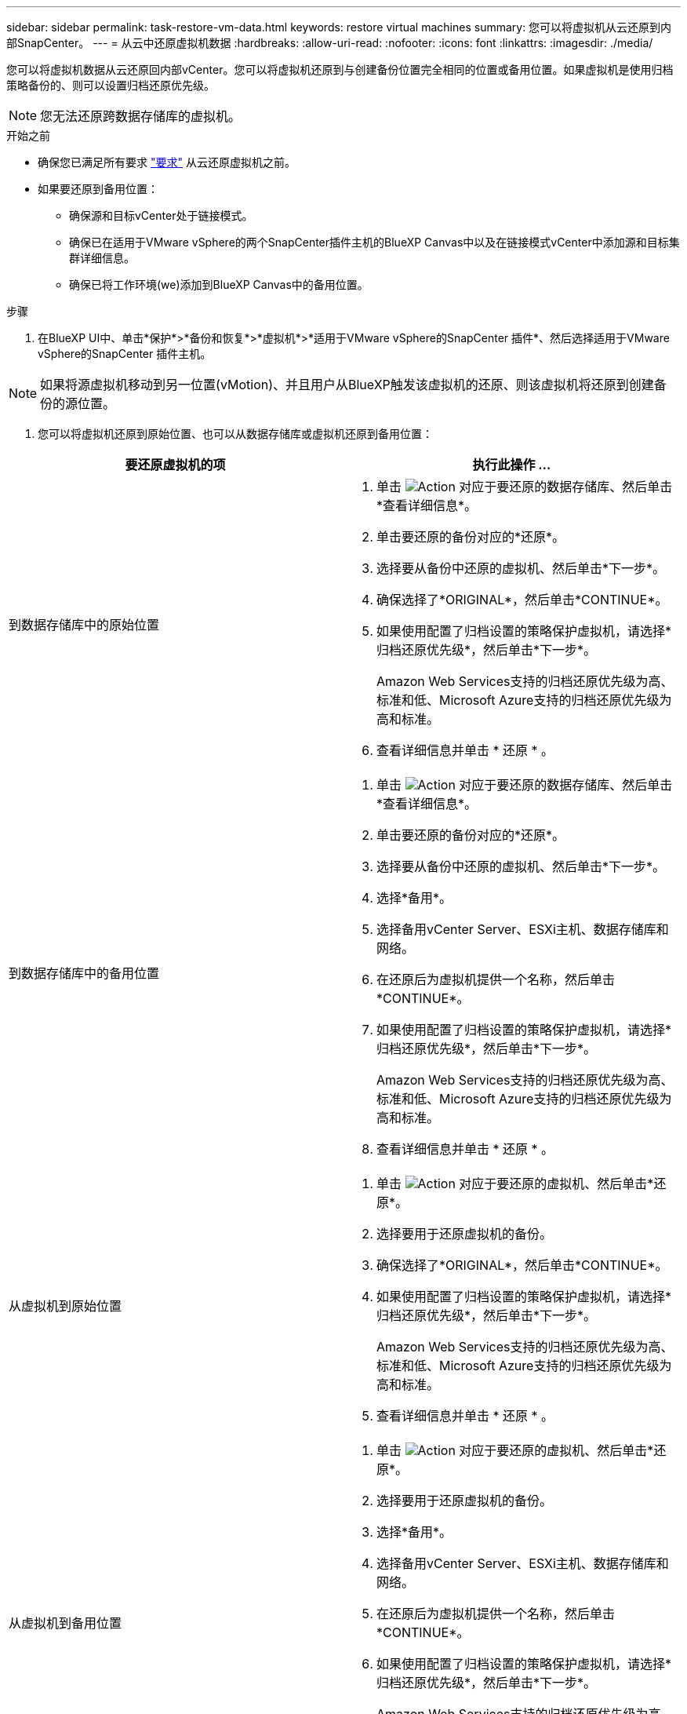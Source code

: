 ---
sidebar: sidebar 
permalink: task-restore-vm-data.html 
keywords: restore virtual machines 
summary: 您可以将虚拟机从云还原到内部SnapCenter。 
---
= 从云中还原虚拟机数据
:hardbreaks:
:allow-uri-read: 
:nofooter: 
:icons: font
:linkattrs: 
:imagesdir: ./media/


[role="lead"]
您可以将虚拟机数据从云还原回内部vCenter。您可以将虚拟机还原到与创建备份位置完全相同的位置或备用位置。如果虚拟机是使用归档策略备份的、则可以设置归档还原优先级。


NOTE: 您无法还原跨数据存储库的虚拟机。

.开始之前
* 确保您已满足所有要求 link:concept-protect-vm-data.html["要求"] 从云还原虚拟机之前。
* 如果要还原到备用位置：
+
** 确保源和目标vCenter处于链接模式。
** 确保已在适用于VMware vSphere的两个SnapCenter插件主机的BlueXP Canvas中以及在链接模式vCenter中添加源和目标集群详细信息。
** 确保已将工作环境(we)添加到BlueXP Canvas中的备用位置。




.步骤
. 在BlueXP UI中、单击*保护*>*备份和恢复*>*虚拟机*>*适用于VMware vSphere的SnapCenter 插件*、然后选择适用于VMware vSphere的SnapCenter 插件主机。



NOTE: 如果将源虚拟机移动到另一位置(vMotion)、并且用户从BlueXP触发该虚拟机的还原、则该虚拟机将还原到创建备份的源位置。

. 您可以将虚拟机还原到原始位置、也可以从数据存储库或虚拟机还原到备用位置：


|===
| 要还原虚拟机的项 | 执行此操作 ... 


 a| 
到数据存储库中的原始位置
 a| 
. 单击 image:icon-action.png["Action"] 对应于要还原的数据存储库、然后单击*查看详细信息*。
. 单击要还原的备份对应的*还原*。
. 选择要从备份中还原的虚拟机、然后单击*下一步*。
. 确保选择了*ORIGINAL*，然后单击*CONTINUE*。
. 如果使用配置了归档设置的策略保护虚拟机，请选择*归档还原优先级*，然后单击*下一步*。
+
Amazon Web Services支持的归档还原优先级为高、标准和低、Microsoft Azure支持的归档还原优先级为高和标准。

. 查看详细信息并单击 * 还原 * 。




 a| 
到数据存储库中的备用位置
 a| 
. 单击 image:icon-action.png["Action"] 对应于要还原的数据存储库、然后单击*查看详细信息*。
. 单击要还原的备份对应的*还原*。
. 选择要从备份中还原的虚拟机、然后单击*下一步*。
. 选择*备用*。
. 选择备用vCenter Server、ESXi主机、数据存储库和网络。
. 在还原后为虚拟机提供一个名称，然后单击*CONTINUE*。
. 如果使用配置了归档设置的策略保护虚拟机，请选择*归档还原优先级*，然后单击*下一步*。
+
Amazon Web Services支持的归档还原优先级为高、标准和低、Microsoft Azure支持的归档还原优先级为高和标准。

. 查看详细信息并单击 * 还原 * 。




 a| 
从虚拟机到原始位置
 a| 
. 单击 image:icon-action.png["Action"] 对应于要还原的虚拟机、然后单击*还原*。
. 选择要用于还原虚拟机的备份。
. 确保选择了*ORIGINAL*，然后单击*CONTINUE*。
. 如果使用配置了归档设置的策略保护虚拟机，请选择*归档还原优先级*，然后单击*下一步*。
+
Amazon Web Services支持的归档还原优先级为高、标准和低、Microsoft Azure支持的归档还原优先级为高和标准。

. 查看详细信息并单击 * 还原 * 。




 a| 
从虚拟机到备用位置
 a| 
. 单击 image:icon-action.png["Action"] 对应于要还原的虚拟机、然后单击*还原*。
. 选择要用于还原虚拟机的备份。
. 选择*备用*。
. 选择备用vCenter Server、ESXi主机、数据存储库和网络。
. 在还原后为虚拟机提供一个名称，然后单击*CONTINUE*。
. 如果使用配置了归档设置的策略保护虚拟机，请选择*归档还原优先级*，然后单击*下一步*。
+
Amazon Web Services支持的归档还原优先级为高、标准和低、Microsoft Azure支持的归档还原优先级为高和标准。

. 查看详细信息并单击 * 还原 * 。


|===